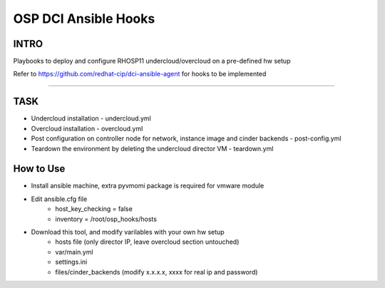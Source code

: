 OSP DCI Ansible Hooks
=====================

INTRO
-----

Playbooks to deploy and configure RHOSP11 undercloud/overcloud on a pre-defined hw setup

Refer to https://github.com/redhat-cip/dci-ansible-agent for hooks to be implemented

------------

TASK
----

* Undercloud installation - undercloud.yml
* Overcloud installation - overcloud.yml
* Post configuration on controller node for network, instance image and cinder backends - post-config.yml
* Teardown the environment by deleting the undercloud director VM - teardown.yml

How to Use
----

* Install ansible machine, extra pyvmomi package is required for vmware module
* Edit ansible.cfg file
    * host_key_checking = false
    * inventory = /root/osp_hooks/hosts
* Download this tool, and modify varilables with your own hw setup
    * hosts file (only director IP, leave overcloud section untouched)
    * var/main.yml
    * settings.ini
    * files/cinder_backends (modify x.x.x.x, xxxx for real ip and password) 
